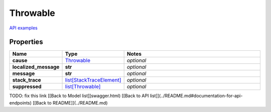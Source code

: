 Throwable
#########

`API examples <../../teamcity_models/Throwable.html>`_

Properties
----------
.. list-table::
   :widths: 15 15 70
   :header-rows: 1

   * - Name
     - Type
     - Notes
   * - **cause**
     -  `Throwable <./Throwable.html>`_
     - `optional` 
   * - **localized_message**
     - **str**
     - `optional` 
   * - **message**
     - **str**
     - `optional` 
   * - **stack_trace**
     -  `list[StackTraceElement] <./StackTraceElement.html>`_
     - `optional` 
   * - **suppressed**
     -  `list[Throwable] <./Throwable.html>`_
     - `optional` 


TODO: fix this link
[[Back to Model list]]swagger.html) [[Back to API list]](../README.md#documentation-for-api-endpoints) [[Back to README]](../README.md)


